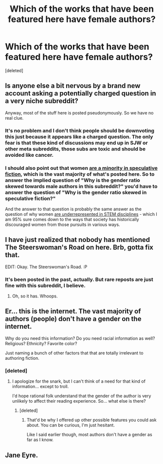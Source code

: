 #+TITLE: Which of the works that have been featured here have female authors?

* Which of the works that have been featured here have female authors?
:PROPERTIES:
:Score: 2
:DateUnix: 1407152637.0
:DateShort: 2014-Aug-04
:END:
[deleted]


** Is anyone else a bit nervous by a brand new account asking a potentially charged question in a very niche subreddit?

Anyway, most of the stuff here is posted pseudonymously. So we have no real clue.
:PROPERTIES:
:Author: traverseda
:Score: 9
:DateUnix: 1407169279.0
:DateShort: 2014-Aug-04
:END:

*** It's no problem and I don't think people should be downvoting this just because it appears like a charged question. The only fear is that these kind of discussions may end up in SJW or other meta subreddits, those subs are toxic and should be avoided like cancer.
:PROPERTIES:
:Score: 7
:DateUnix: 1407175894.0
:DateShort: 2014-Aug-04
:END:


*** I should also point out that women [[http://en.wikipedia.org/wiki/Women_in_speculative_fiction][are a minority in speculative fiction]], which is the vast majority of what's posted here. So to answer the implied question of "Why is the gender ratio skewed towards male authors in this subreddit?" you'd have to answer the question of "Why is the gender ratio skewed in speculative fiction?"

And the answer to that question is probably the same answer as the question of why women [[http://en.wikipedia.org/wiki/Women_in_STEM_fields#Gender_imbalance_in_STEM_fields][are underrepresented in STEM disciplines]] - which I am 95% sure comes down to the ways that society has historically discouraged women from those pursuits in various ways.
:PROPERTIES:
:Author: alexanderwales
:Score: 7
:DateUnix: 1407177169.0
:DateShort: 2014-Aug-04
:END:


** I have just realized that nobody has mentioned The Steerswoman's Road on here. Brb, gotta fix that.

EDIT: Okay. The Steerswoman's Road. :P
:PROPERTIES:
:Author: Charlie___
:Score: 6
:DateUnix: 1407160368.0
:DateShort: 2014-Aug-04
:END:

*** It's been posted in the past, actually. But rare reposts are just fine with this subreddit, I believe.
:PROPERTIES:
:Author: Kodix
:Score: 3
:DateUnix: 1407168861.0
:DateShort: 2014-Aug-04
:END:

**** Oh, so it has. Whoops.
:PROPERTIES:
:Author: Charlie___
:Score: 1
:DateUnix: 1407196261.0
:DateShort: 2014-Aug-05
:END:


** Er... this is the internet. The vast majority of authors (people) don't have a gender on the internet.

Why do you need this information? Do you need racial information as well? Religious? Ethnicity? Favorite color?

Just naming a bunch of other factors that that are totally irrelevant to authoring fiction.
:PROPERTIES:
:Author: logrusmage
:Score: 3
:DateUnix: 1407177817.0
:DateShort: 2014-Aug-04
:END:

*** [deleted]
:PROPERTIES:
:Score: 1
:DateUnix: 1407205074.0
:DateShort: 2014-Aug-05
:END:

**** I apologize for the snark, but I can't think of a need for that kind of information... except to troll.

I'd hope rational folk understand that the gender of the author is very unlikely to affect their reading experience. So... what else is there?
:PROPERTIES:
:Author: logrusmage
:Score: 1
:DateUnix: 1407208302.0
:DateShort: 2014-Aug-05
:END:

***** [deleted]
:PROPERTIES:
:Score: 1
:DateUnix: 1407213283.0
:DateShort: 2014-Aug-05
:END:

****** That'd be why I offered up other possible features you could ask about. You can be curious, I'm just hesitant.

Like I said earlier though, most authors don't have a gender as far as I know.
:PROPERTIES:
:Author: logrusmage
:Score: 1
:DateUnix: 1407215397.0
:DateShort: 2014-Aug-05
:END:


** Jane Eyre.
:PROPERTIES:
:Author: AmeteurOpinions
:Score: 2
:DateUnix: 1407174358.0
:DateShort: 2014-Aug-04
:END:
